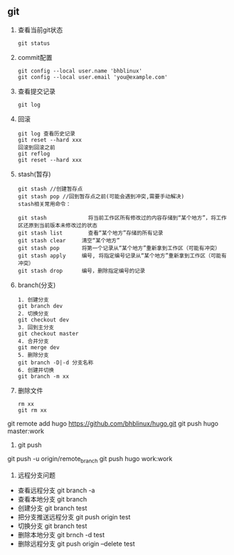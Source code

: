 ** git
   1. 查看当前git状态
      	#+BEGIN_SRC 
      	git status
      	#+END_SRC
   2. commit配置
      #+BEGIN_SRC 
      git config --local user.name 'bhblinux'
      git config --local user.email 'you@example.com'
      #+END_SRC
   3. 查看提交记录
      #+BEGIN_SRC 
      git log 
      #+END_SRC
   4. 回滚
      #+BEGIN_SRC 
      git log 查看历史记录
      git reset --hard xxx
      回滚到回滚之前
      git reflog
      git reset --hard xxx
      #+END_SRC
   5. stash(暂存)
      #+BEGIN_SRC 
      git stash //创建暂存点
      git stash pop //回到暂存点之前(可能会遇到冲突,需要手动解决)
      stash相关常用命令：

      git stash             将当前工作区所有修改过的内容存储到“某个地方”，将工作区还原到当前版本未修改过的状态
      git stash list        查看“某个地方”存储的所有记录
      git stash clear     清空“某个地方”
      git stash pop       将第一个记录从“某个地方”重新拿到工作区（可能有冲突）
      git stash apply     编号, 将指定编号记录从“某个地方”重新拿到工作区（可能有冲突） 
      git stash drop      编号，删除指定编号的记录
      #+END_SRC
   6. branch(分支)
      #+BEGIN_SRC 
      1. 创建分支
      git branch dev
      2. 切换分支
      git checkout dev
      3. 回到主分支
      git checkout master
      4. 合并分支
      git merge dev
      5. 删除分支
      git branch -D|-d 分支名称
      6. 创建并切换
      git branch -m xx
      #+END_SRC
   7. 删除文件
      #+BEGIN_SRC 
      rm xx
      git rm xx
      #+END_SRC
	
git remote add hugo https://github.com/bhblinux/hugo.git
git push hugo master:work
1. git push
git push -u origin/remote_branch
git push hugo work:work
1. 远程分支问题
- 查看远程分支
	git branch -a 
- 查看本地分支
	git branch
- 创建分支
	git branch test
- 把分支推送远程分支
	git push origin test
- 切换分支
	git branch test
- 删除本地分支
	git brnch -d test
- 删除远程分支
	git push origin --delete test
